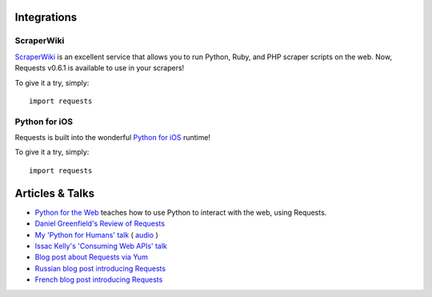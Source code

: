 Integrations
============

ScraperWiki
------------

`ScraperWiki <https://scraperwiki.com/>`_ is an excellent service that allows
you to run Python, Ruby, and PHP scraper scripts on the web. Now, Requests
v0.6.1 is available to use in your scrapers!

To give it a try, simply::

    import requests

Python for iOS
--------------

Requests is built into the wonderful `Python for iOS <https://itunes.apple.com/us/app/python-2.7-for-ios/id485729872?mt=Python8>`_ runtime!

To give it a try, simply::

    import requests


Articles & Talks
================
- `Python for the Web <http://gun.io/blog/python-for-the-web/>`_ teaches how to use Python to interact with the web, using Requests.
- `Daniel Greenfield's Review of Requests <http://pydanny.blogspot.com/2011/05/python-http-requests-for-humans.html>`_
- `My 'Python for Humans' talk <http://python-for-humans.heroku.com>`_ ( `audio <http://codeconf.s3.amazonaws.com/2011/pycodeconf/talks/PyCodeConf2011%20-%20Kenneth%20Reitz.m4a>`_ )
- `Issac Kelly's 'Consuming Web APIs' talk <http://issackelly.github.com/Consuming-Web-APIs-with-Python-Talk/slides/slides.html>`_
- `Blog post about Requests via Yum <http://arunsag.wordpress.com/2011/08/17/new-package-python-requests-http-for-humans/>`_
- `Russian blog post introducing Requests <http://habrahabr.ru/blogs/python/126262/>`_
- `French blog post introducing Requests <http://www.nicosphere.net/requests-urllib2-de-python-simplifie-2432/>`_
